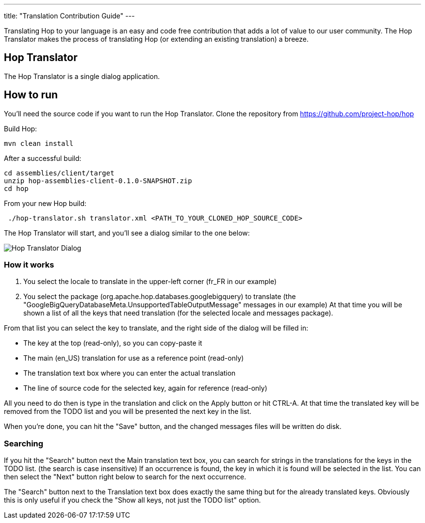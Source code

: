 ---
title: "Translation Contribution Guide"
---

Translating Hop to your language is an easy and code free contribution that adds a lot of value to our user community.
The Hop Translator makes the process of translating Hop (or extending an existing translation) a breeze.

== anchor:hop-translator[]Hop Translator

The Hop Translator is a single dialog application.

== anchor:hop-translator-how-to-run[]How to run
You'll need the source code if you want to run the Hop Translator.
Clone the repository from https://github.com/project-hop/hop

Build Hop:
[source,bash]
mvn clean install

After a successful build:
[source,bash]
cd assemblies/client/target
unzip hop-assemblies-client-0.1.0-SNAPSHOT.zip
cd hop

From your new Hop build:
[source,bash]
 ./hop-translator.sh translator.xml <PATH_TO_YOUR_CLONED_HOP_SOURCE_CODE>

The Hop Translator will start, and you'll see a dialog similar to the one below:

image::/img/translator.png[Hop Translator Dialog]

=== anchor:hop-translator-how-it-works[]How it works
1. You select the locale to translate in the upper-left corner (fr_FR in our example)
2. You select the package (org.apache.hop.databases.googlebigquery) to translate (the "GoogleBigQueryDatabaseMeta.UnsupportedTableOutputMessage" messages in our example)
At that time you will be shown a list of all the keys that need translation (for the selected locale and messages package).

From that list you can select the key to translate, and the right side of the dialog will be filled in:

* The key at the top (read-only), so you can copy-paste it
* The main (en_US) translation for use as a reference point (read-only)
* The translation text box where you can enter the actual translation
* The line of source code for the selected key, again for reference (read-only)

All you need to do then is type in the translation and click on the Apply button or hit CTRL-A.  At that time the translated key will be removed from the TODO list and you will be presented the next key in the list.

When you're done, you can hit the "Save" button, and the changed messages files will be written do disk.

=== Searching
If you hit the "Search" button next the Main translation text box, you can search for strings in the translations for the keys in the TODO list. (the search is case insensitive)
If an occurrence is found, the key in which it is found will be selected in the list.  You can then select the "Next" button right below to search for the next occurrence.

The "Search" button next to the Translation text box does exactly the same thing but for the already translated keys.  Obviously this is only useful if you check the "Show all keys, not just the TODO list" option.

